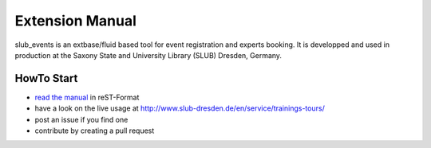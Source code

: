 Extension Manual
================

slub_events is an extbase/fluid based tool for event registration and experts booking. It is developped and used in
production at the Saxony State and University Library (SLUB) Dresden, Germany.

HowTo Start
-----------

* `read the manual`_ in reST-Format
* have a look on the live usage at http://www.slub-dresden.de/en/service/trainings-tours/
* post an issue if you find one
* contribute by creating a pull request

.. _read the manual: https://docs.typo3.org/typo3cms/extensions/slub_events/
